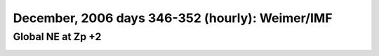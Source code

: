 
.. _dec2006_weimer_NE_zp+2_movie:

December, 2006 days 346-352 (hourly): Weimer/IMF
================================================

Global NE at Zp +2
------------------

.. image:: tiegcm1.94/dec2006/dec2006_weimer_NE_zp+2.gif
   :align: center

